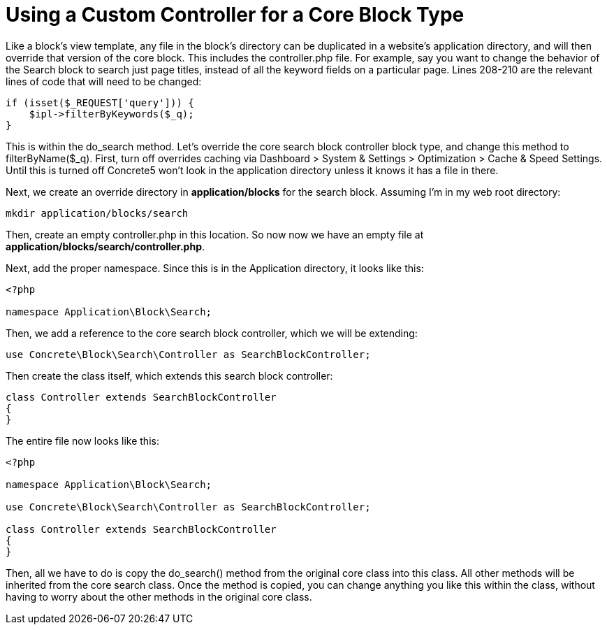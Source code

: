 [[blocks_existing-block-types_customize-core-controllers]]
= Using a Custom Controller for a Core Block Type

Like a block's view template, any file in the block's directory can be duplicated in a website's application directory, and will then override that version of the core block.
This includes the controller.php file.
For example, say you want to change the behavior of the Search block to search just page titles, instead of all the keyword fields on a particular page.
Lines 208-210 are the relevant lines of code that will need to be changed:

[source,php]
----
if (isset($_REQUEST['query'])) {
    $ipl->filterByKeywords($_q);
}
----

This is within the do_search method.
Let's override the core search block controller block type, and change this method to filterByName($_q).
First, turn off overrides caching via Dashboard > System & Settings > Optimization > Cache & Speed Settings.
Until this is turned off Concrete5 won't look in the application directory unless it knows it has a file in there.

Next, we create an override directory in *application/blocks* for the search block.
Assuming I'm in my web root directory:

----
mkdir application/blocks/search
----

Then, create an empty controller.php in this location.
So now now we have an empty file at **application/blocks/search/controller.php**.

Next, add the proper namespace.
Since this is in the Application directory, it looks like this:

[source,php]
----
<?php

namespace Application\Block\Search;
----

Then, we add a reference to the core search block controller, which we will be extending:

[source,php]
----
use Concrete\Block\Search\Controller as SearchBlockController;
----

Then create the class itself, which extends this search block controller:

[source,php]
----
class Controller extends SearchBlockController
{
}
----

The entire file now looks like this:

[source,php]
----
<?php

namespace Application\Block\Search;

use Concrete\Block\Search\Controller as SearchBlockController;

class Controller extends SearchBlockController
{
}
----

Then, all we have to do is copy the do_search() method from the original core class into this class.
All other methods will be inherited from the core search class.
Once the method is copied, you can change anything you like this within the class, without having to worry about the other methods in the original core class.
